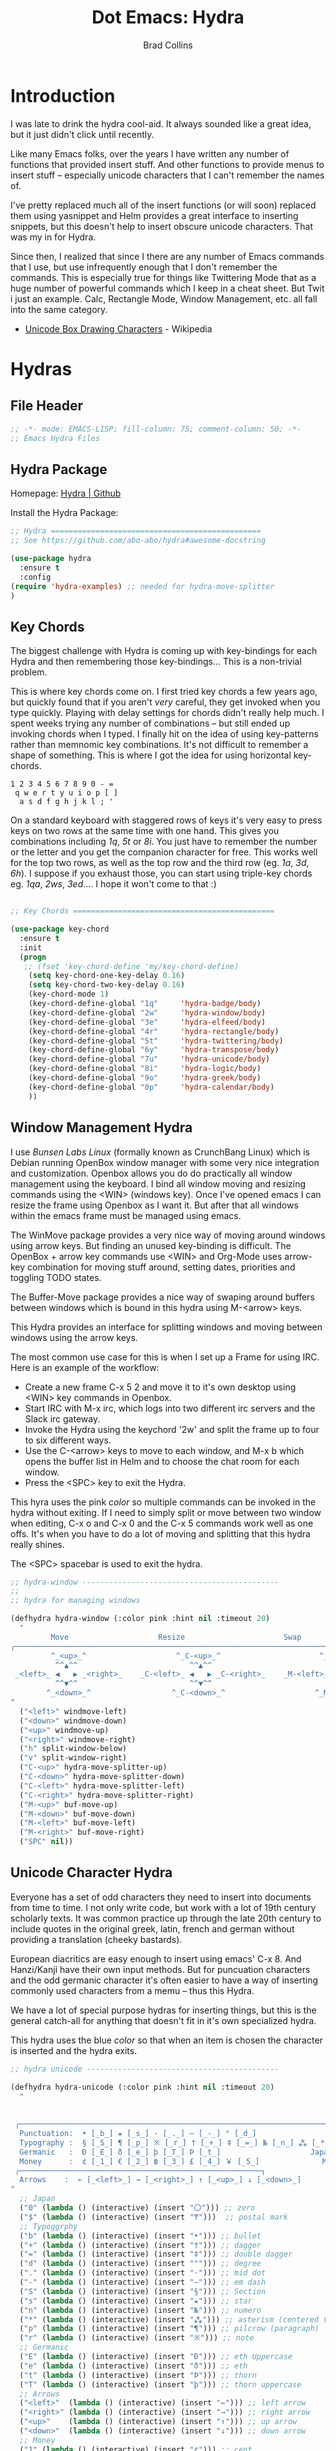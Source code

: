 #+TITLE:Dot Emacs: Hydra
#+AUTHOR: Brad Collins
#+EMAIL: brad@chenla.la
#+PROPERTY: header-args    :results drawer  :tangle emacs-hydra.el

* Introduction

I was late to drink the hydra cool-aid.  It always sounded like a
great idea, but it just didn't click until recently.

Like many Emacs folks, over the years I have written any number of
functions that provided insert stuff.  And other functions to provide
menus to insert stuff -- especially unicode characters that I can't
remember the names of.

I've pretty replaced much all of the insert functions (or will soon)
replaced them using yasnippet and Helm provides a great interface to
inserting snippets, but this doesn't help to insert obscure unicode
characters.  That was my in for Hydra.

Since then, I realized that since I there are any number of Emacs
commands that I use, but use infrequently enough that I don't remember
the commands.  This is especially true for things like Twittering Mode
that as a huge number of powerful commands which I keep in a cheat sheet.
But Twit i just an example.  Calc, Rectangle Mode, Window Management,
etc. all fall into the same category.

  - [[https://en.wikipedia.org/wiki/Box_Drawing][Unicode Box Drawing Characters]] - Wikipedia


* Hydras

** File Header

#+begin_src emacs-lisp
;; -*- mode: EMACS-LISP; fill-column: 75; comment-column: 50; -*-
;; Emacs Hydra Files
#+end_src
** Hydra Package

Homepage:  [[https://github.com/abo-abo/hydra#awesome-docstring][Hydra | Github]]

Install the Hydra Package:

#+begin_src emacs-lisp
;; Hydra ===============================================
;; See https://github.com/abo-abo/hydra#awesome-docstring

(use-package hydra
  :ensure t  
  :config
(require 'hydra-examples) ;; needed for hydra-move-splitter
)
#+end_src

#+RESULTS:
: t

** Key Chords

The biggest challenge with Hydra is coming up with key-bindings for
each Hydra and then remembering those key-bindings... This is a
non-trivial problem.

This is where key chords come on.  I first tried key chords a few
years ago, but quickly found that if you aren't /very/ careful, they
get invoked when you type quickly.  Playing with delay settings for
chords didn't really help much.  I spent weeks trying any number of
combinations -- but still ended up invoking chords when I typed.  I
finally hit on the idea of using key-patterns rather than memnomic key
combinations.  It's not difficult to remember a shape of something.
This is where I got the idea for using horizontal key-chords.

#+begin_example
1 2 3 4 5 6 7 8 9 0 - =
 q w e r t y u i o p [ ]
  a s d f g h j k l ; ' 
#+end_example

On a standard keyboard with staggered rows of keys it's very easy to
press keys on two rows at the same time with one hand.  This gives you
combinations including /1q/, /5t/ or /8i/.  You just have to remember
the number or the letter and you get the companion character for free.
This works well for the top two rows, as well as the top row and the
third row (eg. /1a/, /3d/, /6h/).  I suppose if you exhaust those, you
can start using triple-key chords eg. /1qa/, /2ws/, /3ed/....  I hope
it won't come to that :)

#+begin_src emacs-lisp

;; Key Chords =============================================

(use-package key-chord
  :ensure t
  :init
  (progn
   ;; (fset 'key-chord-define 'my/key-chord-define)
    (setq key-chord-one-key-delay 0.16)
    (setq key-chord-two-key-delay 0.16)
    (key-chord-mode 1)
    (key-chord-define-global "1q"     'hydra-badge/body)
    (key-chord-define-global "2w"     'hydra-window/body)
    (key-chord-define-global "3e"     'hydra-elfeed/body)
    (key-chord-define-global "4r"     'hydra-rectangle/body)
    (key-chord-define-global "5t"     'hydra-twittering/body)
    (key-chord-define-global "6y"     'hydra-transpose/body)
    (key-chord-define-global "7u"     'hydra-unicode/body)
    (key-chord-define-global "8i"     'hydra-logic/body)
    (key-chord-define-global "9o"     'hydra-greek/body)
    (key-chord-define-global "0p"     'hydra-calendar/body)
    ))
#+end_src

** Window Management Hydra

I use /Bunsen Labs Linux/ (formally known as CrunchBang Linux)
which is Debian running OpenBox window manager with some very nice
integration and customization.  Openbox allows you do do practically
all window management using the keyboard.  I bind all window moving
and resizing commands using the <WIN> (windows key).  Once I've opened
emacs I can resize the frame using Openbox as I want it.  But after
that all windows within the emacs frame must be managed using emacs.

The WinMove package provides a very nice way of moving around windows
using arrow keys.  But finding an unused key-binding is difficult.
The OpenBox + arrow key commands use <WIN> and Org-Mode uses arrow-key
combination for moving stuff around, setting dates, priorities and
toggling TODO states.

The Buffer-Move package provides a nice way of swaping around buffers
between windows which is bound in this hydra using M-<arrow> keys.

This Hydra provides an interface for splitting windows and moving
between windows using the arrow keys.

The most common use case for this is when I set up a Frame for using
IRC.  Here is an example of the workflow:

  - Create a new frame C-x 5 2 and move it to it's own desktop using
    <WIN> key commands in Openbox.
  - Start IRC with M-x irc, which logs into two different irc servers
    and the Slack irc gateway.  
  - Invoke the Hydra using the keychord '2w' and split the frame up to
    four to six different ways.
  - Use the C-<arrow> keys to move to each window, and M-x b which
    opens the buffer list in Helm and to choose the chat room for each
    window.
  - Press the <SPC> key to exit the Hydra.

This hyra uses the pink /color/ so multiple commands can be invoked in
the hydra without exiting.  If I need to simply split or move between
two window when editing, C-x o and C-x 0 and the C-x 5 commands work
well as one offs.  It's when you have to do a lot of moving and
splitting that this hydra really shines.

The <SPC> spacebar is used to exit the hydra.

#+begin_src emacs-lisp
;; hydra-window --------------------------------------------
;;
;; hydra for managing windows

(defhydra hydra-window (:color pink :hint nil :timeout 20)
  "
         Move                    Resize                      Swap              Split
╭─────────────────────────────────────────────────────────────────────────────────────────┐
         ^_<up>_^                    ^_C-<up>_^                      ^_M-<up>_^            [_v_]ertical
          ^^▲^^                         ^^▲^^                           ^^▲^^              [_h_]orizontal
 _<left>_ ◀   ▶ _<right>_    _C-<left>_ ◀   ▶ _C-<right>_    _M-<left>_ ◀   ▶ _M-<right>_
          ^^▼^^                         ^^▼^^                           ^^▼^^              ╭──────────┐
        ^_<down>_^                  ^_C-<down>_^                    ^_M-<down>_^           quit : [_SPC_]
"
  ("<left>" windmove-left)
  ("<down>" windmove-down)
  ("<up>" windmove-up)
  ("<right>" windmove-right)
  ("h" split-window-below)
  ("v" split-window-right)
  ("C-<up>" hydra-move-splitter-up) 
  ("C-<down>" hydra-move-splitter-down)
  ("C-<left>" hydra-move-splitter-left)
  ("C-<right>" hydra-move-splitter-right)
  ("M-<up>" buf-move-up)
  ("M-<down>" buf-move-down)
  ("M-<left>" buf-move-left)
  ("M-<right>" buf-move-right)
  ("SPC" nil))
#+end_src

#+RESULTS:
:RESULTS:
hydra-window/body
:END:

** Unicode Character Hydra

Everyone has a set of odd characters they need to insert into
documents from time to time.  I not only write code, but work with a
lot of 19th century scholarly texts.  It was common practice up
through the late 20th century to include quotes in the original greek,
latin, french and german without providing a translation (cheeky
bastards).

European diacritics are easy enough to insert using emacs' C-x 8.  And
Hanzi/Kanji have their own input methods.  But for puncuation
characters and the odd germanic character it's often easier to have a
way of inserting commonly used characters from a memu -- thus this
Hydra.

We have a lot of special purpose hydras for inserting things, but this
is the general catch-all for anything that doesn't fit in it's own
specialized hydra.

This hydra uses the blue /color/ so that when an item is chosen the
character is inserted and the hydra exits.

#+begin_src emacs-lisp
;; hydra unicode -------------------------------------------

(defhydra hydra-unicode (:color pink :hint nil :timeout 20)
  "
                                                                         ╭─────────┐
                                                                         │ Unicode │
 ╭───────────────────────────────────────────────────────────────────────┴─────────╯
  Punctuation:  • [_b_] ★ [_s_] · [_._] — [_-_] ° [_d_]
  Typography :  § [_S_] ¶ [_p_] ※ [_r_] † [_+_] ‡ [_=_] № [_n_] ⁂ [_*_] ╭───────────────────────┐
  Germanic   :  Ð [_E_] ð [_e_] þ [_T_] Þ [_t_]                    Japan: 〇 [_0_] ₸ [_$_]
  Money      :  ¢ [_1_] € [_2_] ฿ [_3_] £ [_4_] ￥ [_5_]              Marks: ® [_6_] ™ [_7_] © [_8_]
 ╭──────────────────────────────────────────────────────┐
  Arrows    :  ← [_<left>_] → [_<right>_] ↑ [_<up>_] ↓ [_<down>_]
"
  ;; Japan
  ("0" (lambda () (interactive) (insert "〇"))) ;; zero
  ("$" (lambda () (interactive) (insert "₸")))  ;; postal mark
  ;; Typoggrphy
  ("b" (lambda () (interactive) (insert "•"))) ;; bullet
  ("+" (lambda () (interactive) (insert "†"))) ;; dagger
  ("=" (lambda () (interactive) (insert "‡"))) ;; double dagger
  ("d" (lambda () (interactive) (insert "°"))) ;; degree
  ("." (lambda () (interactive) (insert "·"))) ;; mid dot
  ("-" (lambda () (interactive) (insert "—"))) ;; em dash
  ("S" (lambda () (interactive) (insert "§"))) ;; Section
  ("s" (lambda () (interactive) (insert "★"))) ;; star
  ("n" (lambda () (interactive) (insert "№"))) ;; numero
  ("*" (lambda () (interactive) (insert "⁂"))) ;; asterism (centered text break)  
  ("p" (lambda () (interactive) (insert "¶"))) ;; pilcrow (paragraph)
  ("r" (lambda () (interactive) (insert "※"))) ;; note
  ;; Germanic 
  ("E" (lambda () (interactive) (insert "Ð"))) ;; eth Uppercase
  ("e" (lambda () (interactive) (insert "ð"))) ;; eth
  ("t" (lambda () (interactive) (insert "Þ"))) ;; thorn
  ("T" (lambda () (interactive) (insert "þ"))) ;; thorn uppercase
  ;; Arrows
  ("<left>"  (lambda () (interactive) (insert "←"))) ;; left arrow
  ("<right>" (lambda () (interactive) (insert "→"))) ;; right arrow
  ("<up>"    (lambda () (interactive) (insert "↑"))) ;; up arrow
  ("<down>"  (lambda () (interactive) (insert "↓"))) ;; down arrow
  ;; Money
  ("1" (lambda () (interactive) (insert "¢"))) ;; cent
  ("2" (lambda () (interactive) (insert "€"))) ;; euro
  ("3" (lambda () (interactive) (insert "฿"))) ;; baht
  ("4" (lambda () (interactive) (insert "£"))) ;; pound
  ("5" (lambda () (interactive) (insert "￥"))) ;; yen
  ;; Marks
  ("6" (lambda () (interactive) (insert "®"))) ;; registered trademark
  ("7" (lambda () (interactive) (insert "™"))) ;; trademark
  ("8" (lambda () (interactive) (insert "©"))) ;; copyright
  ("<SPC>" nil nil))
#+end_src

** Calendar & Weekdays Hydra

This hydra is designed for entering a Hanzi/Kanji date string within
the hydra.  To make this work we explicitly set numbers in the hydra
so that numbers are not treated as prefix arguments -- this might be
something that helm is doing not hydra....

#+begin_example
2017年02月11日 (土)  2017-02-11 (Sat)
#+end_example

The letters used in the hydra to invoke the days of the week
correspond to the english meaning for each character.

  |    | hydra | english   | planet               | meaning              |
  |----+-------+-----------+----------------------+----------------------|
  | 年 | Y     | Year      |                      |                      |
  | 月 | M     | Month     | moon                 | lunar month          |
  | 日 | D     | Day       | sun                  | solar day            |
  | 日 | s     | sunday    | male   陽 yáng, /yō/ | sun                  |
  | 月 | m     | monday    | female 陰 yīn, /in/  | moon                 |
  | 火 | f     | tuesday   | mars                 | fire                 |
  | 水 | w     | wednesday | Mercury              | water                |
  | 木 | t     | thursday  | Jupiter              | tree or wood         |
  | 金 | g     | friday    | Venus                | gold[1]              |
  | 土 | e     | saturday  | earth                | ground/element earth |

[1] Think payday--'the eagle flys on friday'

For more info about Japanese and Chinese weekday names see:
[[http://www.cjvlang.com/Dow/index.html]]

Japanese days of the week can be swapped out for:

Chinese:

   星期日 星期天 星期一 星期二 星期三 星期四 星期五 星期六

English:

   Sun Mon Tue Wed Thu Fri Sat (or euro equiv) 

Personally I think the Chinese names are too long winded, obvious and
boring (numbers 1-6) and the english have lost the associated
mythology and link to the planets that they once had.  That and IMHO
the names are not as elegant or evocative as the Japanese YMMV.

This hydra uses the pink /color/ that doesn't exit until you press
<SPC>. 

#+begin_src emacs-lisp
;; calendar & weekday hydra --------------------------------

;; This hydra is designed for entering a Hanzi/Kanji
;; date string within the hydra.  To make this work we
;; explicitly set numbers in the hydra so that numbers
;; are not treated as prefix arguments -- this might be
;; something that helm is doing not hydra....

(defhydra hydra-calendar (:color pink :hint nil)
  "
                                                                ╭──────────┐
                                                                │ Calendar │
 ╭──────────────────────────────────────────────────────────────┴──────────╯
  Calendar  :  年 [_Y_] 月 [_M_] 日 [_D_]
  Weekdays  :  (日) [_s_] (月) [_m_] (火) [_f_] (水) [_w_] (木) [_t_] (金) [_g_] (土) [_e_]
"
  ;; Calendar
  ("Y" (lambda () (interactive) (insert "年"))) ;; year
  ("M" (lambda () (interactive) (insert "月"))) ;; moon/month
  ("D" (lambda () (interactive) (insert "日"))) ;; day/sun
  ;; Weekdays
  ("s" (lambda () (interactive) (insert " (日)"))) ;; sunday sun
  ("m" (lambda () (interactive) (insert " (月)"))) ;; monday moon
  ("f" (lambda () (interactive) (insert " (火)"))) ;; tuesday fire
  ("w" (lambda () (interactive) (insert " (水)"))) ;; wednesday water
  ("t" (lambda () (interactive) (insert " (木)"))) ;; thursday wood/tree
  ("g" (lambda () (interactive) (insert " (金)"))) ;; friday gold (payday!)
  ("e" (lambda () (interactive) (insert " (土)"))) ;; saturday earth
  ("0" (lambda () (interactive) (insert "0")))    ;;
  ("1" (lambda () (interactive) (insert "1")))    ;;
  ("2" (lambda () (interactive) (insert "2")))    ;;
  ("3" (lambda () (interactive) (insert "3")))    ;;  set numbers explicitly
  ("4" (lambda () (interactive) (insert "4")))    ;;  so that we can write 
  ("5" (lambda () (interactive) (insert "5")))    ;;  whole date inside hydra
  ("6" (lambda () (interactive) (insert "6")))    ;;
  ("7" (lambda () (interactive) (insert "7")))    ;;
  ("8" (lambda () (interactive) (insert "8")))    ;;
  ("9" (lambda () (interactive) (insert "9")))    ;;
  ("<SPC>" nil nil))
#+end_src
 
** Greek Alphabet Hydra

This hydra is largely untested, the key-bindings are based on several
key-mappings I used before for greek characters.  I expect to need to
input a number of classical greek quotes in an upcoming project so we
will see how well this works then.  In the mean time, any feedback on
how to improve this would be very welcome.

This is the only hydra where I use <ESC> escape key to exit the
hydra.  This is because both 'q' and <SPC> are used for composing
strings.

#+begin_src emacs-lisp :tangle emacs-hydra.el

;; hydra greek ---------------------------------------------

(defhydra hydra-greek (:color pink :hint nil)
  "
                                                                 ╭───────┐
                                                                 │ Greek │
 ╭───────────────────────────────────────────────────────────────┴───────╯
  α [_a_] β [_b_] Y [_g_] δ [_d_] ε [_e_] ζ [_z_] η [_h_] θ [_q_] ι [_i_] κ [_k_] λ [_l_] μ [_m_]
  ν [_n_] ξ [_x_] ο [_o_] π [_p_] ρ [_r_] σ [_s_] τ [_t_] υ [_u_] φ [_j_] χ [_c_] ψ [_y_] ω [_w_]

  Α [_A_] Β [_B_] Γ [_G_] Δ [_D_] Ε [_E_] Ζ [_Z_] Η [_H_] Θ [_Q_] Ι [_I_] Κ [_K_] Λ [_l_] Μ [_M_]
  Ν [_N_] Ξ [_X_] Ο [_O_] Π [_P_] Ρ [_R_] Σ [_S_] Τ [_T_] Υ [_U_] Φ [_J_] Χ [_C_] Ψ [_Y_] Ω [_W_]
 ╭────────────┐
  Quit  [_<ESC>_]
"
  ("a" (lambda () (interactive) (insert "α")))
  ("b" (lambda () (interactive) (insert "β")))
  ("g" (lambda () (interactive) (insert "γ")))
  ("d" (lambda () (interactive) (insert "δ")))
  ("e" (lambda () (interactive) (insert "ε")))
  ("z" (lambda () (interactive) (insert "ζ")))
  ("h" (lambda () (interactive) (insert "η")))
  ("q" (lambda () (interactive) (insert "θ")))
  ("i" (lambda () (interactive) (insert "ι")))
  ("k" (lambda () (interactive) (insert "κ")))
  ("l" (lambda () (interactive) (insert "λ")))
  ("m" (lambda () (interactive) (insert "μ")))
  ("n" (lambda () (interactive) (insert "ν")))
  ("x" (lambda () (interactive) (insert "ξ")))
  ("o" (lambda () (interactive) (insert "ο")))
  ("p" (lambda () (interactive) (insert "π")))
  ("r" (lambda () (interactive) (insert "ρ")))
  ("s" (lambda () (interactive) (insert "σ")))
  ("t" (lambda () (interactive) (insert "τ")))
  ("u" (lambda () (interactive) (insert "υ")))
  ("f" (lambda () (interactive) (insert "ϕ")))
  ("j" (lambda () (interactive) (insert "φ")))
  ("c" (lambda () (interactive) (insert "χ")))
  ("y" (lambda () (interactive) (insert "ψ")))
  ("w" (lambda () (interactive) (insert "ω")))
  ("A" (lambda () (interactive) (insert "Α")))
  ("B" (lambda () (interactive) (insert "Β")))
  ("G" (lambda () (interactive) (insert "Γ")))
  ("D" (lambda () (interactive) (insert "Δ")))
  ("E" (lambda () (interactive) (insert "Ε")))
  ("Z" (lambda () (interactive) (insert "Ζ")))
  ("H" (lambda () (interactive) (insert "Η")))
  ("Q" (lambda () (interactive) (insert "Θ")))
  ("I" (lambda () (interactive) (insert "Ι")))
  ("K" (lambda () (interactive) (insert "Κ")))
  ("L" (lambda () (interactive) (insert "Λ")))
  ("M" (lambda () (interactive) (insert "Μ")))
  ("N" (lambda () (interactive) (insert "Ν")))
  ("X" (lambda () (interactive) (insert "Ξ")))
  ("O" (lambda () (interactive) (insert "Ο")))
  ("P" (lambda () (interactive) (insert "Π")))
  ("R" (lambda () (interactive) (insert "Ρ")))
  ("S" (lambda () (interactive) (insert "Σ")))
  ("T" (lambda () (interactive) (insert "Τ")))
  ("U" (lambda () (interactive) (insert "Υ")))
  ("F" (lambda () (interactive) (insert "Φ")))
  ("J" (lambda () (interactive) (insert "Φ")))
  ("C" (lambda () (interactive) (insert "Χ")))
  ("Y" (lambda () (interactive) (insert "Ψ")))
  ("W" (lambda () (interactive) (insert "Ω")))
  ("<SPC>" (lambda () (interactive) (insert " ")))
  ("<ESC>" nil nil))

#+end_src

** Math & Logic Hydra

I typically don't use a lot of math symbols in running text, if I need
to include a formula, LaTex is the way to go.  However, I often use
logic symbols in running text, thus this hydra.

This hydra is blue /color/ so the hydra exits after choosing a key.  
You can explicitly exit the hydra using <SPC> and there is a 30 second
timeout that exits the hydra if nothing is chosen.

#+begin_src emacs-lisp :tangle emacs-hydra.el
;; hydra math & logic --------------------------------------

(defhydra hydra-logic (:color blue :hint nil :timeout 30)
  "
                                                                 ╭───────┐
                                                                 │ Math  │
  ╭──────────────────────────────────────────────────────────────┴───────╯
   ≈ [_1_] ≡ [_2_] ≠ [_3_] ∞ [_4_] × [_5_] ± [_6_] ∓ [_7_] ÷ [_8_] √ [_9_]
                                                                 ╭───────┐
                                                                 │ Logic │
  ╭──────────────────────────────────────────────────────────────┴───────╯
   ∀ [_a_] ∁ [_b_] ∃ [_c_] ∄ [_d_] ∅ [_e_] ¬ [_f_] ∧ [_g_] ∨ [_h_] ∩ [_i_] ∪ [_j_] ∈ [_k_] ∉ [_l_]
   ∋ [_m_] ∌ [_n_] ⊂ [_o_] ⊃ [_p_] ⊄ [_q_] ⊅ [_r_] ⊆ [_s_] ⊇ [_t_] ⊈ [_u_] ⊉ [_v_] ⋄ [_w_]
"
  ;; Math
  ("1" (lambda () (interactive) (insert "≈")))
  ("2" (lambda () (interactive) (insert "≡")))
  ("3" (lambda () (interactive) (insert "≠")))
  ("4" (lambda () (interactive) (insert "∞")))
  ("5" (lambda () (interactive) (insert "×")))
  ("6" (lambda () (interactive) (insert "±")))
  ("7" (lambda () (interactive) (insert "∓")))
  ("8" (lambda () (interactive) (insert "÷")))
  ("9" (lambda () (interactive) (insert "√")))
  ;; Logic
  ("a" (lambda () (interactive) (insert "∀")))
  ("b" (lambda () (interactive) (insert "∁")))
  ("c" (lambda () (interactive) (insert "∃")))
  ("d" (lambda () (interactive) (insert "∄")))
  ("e" (lambda () (interactive) (insert "∅")))
  ("f" (lambda () (interactive) (insert "¬")))
  ("g" (lambda () (interactive) (insert "∧")))
  ("h" (lambda () (interactive) (insert "∨")))
  ("i" (lambda () (interactive) (insert "∩")))
  ("j" (lambda () (interactive) (insert "∪")))
  ("k" (lambda () (interactive) (insert "∈")))
  ("l" (lambda () (interactive) (insert "∉")))
  ("m" (lambda () (interactive) (insert "∋")))
  ("n" (lambda () (interactive) (insert "∌")))
  ("o" (lambda () (interactive) (insert "⊂")))
  ("p" (lambda () (interactive) (insert "⊃")))
  ("q" (lambda () (interactive) (insert "⊄")))
  ("r" (lambda () (interactive) (insert "⊅")))
  ("s" (lambda () (interactive) (insert "⊆")))
  ("t" (lambda () (interactive) (insert "⊇")))
  ("u" (lambda () (interactive) (insert "⊈")))
  ("v" (lambda () (interactive) (insert "⊉")))
  ("w" (lambda () (interactive) (insert "⋄")))
  ("<SPC>" nil nil))
#+end_src

** Twittering Mode Hydra

I tend to use Twitter in bursts, and even then, mostly when I tweet
breaking news that is happening in Cambodia.  The noise level on
Twitter is annoying, and the tendency for many people to include an
image for /every/ tweet they send greatly reduces its utility for me.
So Twittering mode is a great way of using twitter without being
bombarded with every bloody cat picture or whatever they are eating
for lunch.  A couple of years ago I unsubbed from anyone who used the
an annoying adjective like "yummy" together with "veggie" together
with some kind of food, as in "I just had a yummy veggie pizza".  Food
should not be a fetish or an ideology.

This wonderful hydra was taken from the Hydra wiki, and was an
inspiration for how creative and powerful /hints/ can be.  I've see
other hydras that have obviously been inspired by this hydra as well.

Twittering mode has a lot of commands, and I always forget how to
retweet follow links and look up profiles.  This hyra is the perfect
cheat sheet for the occasional user to get the most out of Twittering
Mode.

#+begin_src emacs-lisp
;; hydra twittering ----------------------------------------

(defhydra hydra-twittering (:color blue :hint nil  :timeout 10)
        "
                                                                    ╭────────────┐
     Tweets                User                        Timeline     │ Twittering │
  ╭─────────────────────────────────────────────────────────────────┴────────────╯
    _k_  [_t_] post tweet      _p_  [_f_] follow                  ^_g_^      [_u_] update
    ^↑^  [_X_] delete tweet    ^↑^  [_F_] unfollow              ^_S-SPC_^    [_._] new
    ^ ^  [_r_] retweet         ^ ^  [_d_] direct message          ^^↑^^      [^@^] current user
    ^↓^  [_R_] retweet & edit  ^↓^  [_i_] profile (browser)   _h_ ←   → _l_  [_a_] toggle
    _j_  [_b_] favorite        _n_   ^ ^                          ^^↓^^
    ^ ^  [_B_] unfavorite      ^ ^   ^ ^                         ^_SPC_^
    ^ ^  [_RET_] reply         ^ ^   ^ ^                          ^_G_^
    ^ ^  [_T_] show Thread
    ^ ^  [_y_] yank url          Items                     Do
    ^ ^  [_Y_] yank tweet     ╭───────────────────────────────────────────────────────
    ^ ^  [_e_] edit mode        _<backtab>_ ← _o_pen → _<tab>_    [_q_] exit
    ^ ^   ^ ^                   ^         ^   ^ ^      ^     ^    [_/_] search
  --------------------------------------------------------------------------------
       "
       ("\\" hydra-master/body "back")
       ("<ESC>" nil "quit")
       ("q"          twittering-kill-buffer)
       ("e"          twittering-edit-mode)
       ("j"          twittering-goto-next-status :color red)
       ("k"          twittering-goto-previous-status :color red)
       ("h"          twittering-switch-to-next-timeline :color red)
       ("l"          twittering-switch-to-previous-timeline :color red)
       ("g"          beginning-of-buffer)
       ("G"          end-of-buffer)
       ("t"          twittering-update-status-interactive)
       ("X"          twittering-delete-status)
       ("RET"        twittering-reply-to-user)
       ("r"          twittering-native-retweet)
       ("R"          twittering-organic-retweet)
       ("d"          twittering-direct-message)
       ("u"          twittering-current-timeline)
       ("b"          twittering-favorite)
       ("B"          twittering-unfavorite)
       ("f"          twittering-follow)
       ("F"          twittering-unfollow)
       ("i"          twittering-view-user-page)
       ("/"          twittering-search)
       ("."          twittering-visit-timeline)
       ("@"          twittering-other-user-timeline)
       ("T"          twittering-toggle-or-retrieve-replied-statuses)
       ("o"          twittering-click)
       ("<tab>"        twittering-goto-next-thing :color red)
       ("<backtab>"  twittering-goto-previous-thing :color red)
       ("n"          twittering-goto-next-status-of-user :color red)
       ("p"          twittering-goto-previous-status-of-user :color red)
       ("SPC"        twittering-scroll-up :color red)
       ("S-SPC"      twittering-scroll-down :color red)
       ("y"          twittering-push-uri-onto-kill-ring)
       ("Y"          twittering-push-tweet-onto-kill-ring)
       ("a"          twittering-toggle-activate-buffer))
#+end_src

** Rectangle Mode Hydra

Emacs rectangle editing is one of the things that sets emacs apart
from nearly any other tool.  I don't rectangles that often but when I
do they save a significant amount of time

This hydra was another gem from the hydra wiki. See: 

  - [[http://oremacs.com/2015/02/25/rectangle-hydra/]]
  - [[http://cestlaz.github.io/posts/using-emacs-27-rectangles/#.WJ542LMxVpi]]

The author sez the ascii art in the hydra is a cat, but to me it looks
more like the Cat Bus in Totorro :)

#+begin_src emacs-lisp
;; hydra rectangle -----------------------------------------
;;
;; rectangle editing is very cool, but it's one of those
;; things you use seldom enough that you can't remember
;; the commands.  The hydra makes all of that go away....
;
;; See: http://oremacs.com/2015/02/25/rectangle-hydra/
;;      http://cestlaz.github.io/posts/using-emacs-27-rectangles/#.WJ542LMxVpi

(defhydra hydra-rectangle (:body-pre (rectangle-mark-mode 1)
                           :color pink
                           :post (deactivate-mark)
			   :timeout 30)
  "
  ^_k_^     _d_elete    _s_tring     |\\     ‗,,,--,,‗
_h_   _l_   _o_k        _y_ank       /,`.-'`'   .‗  \-;;,‗
  ^_j_^     _n_ew-copy  _r_eset     |,4-  ) )‗   .;.(  `'-'
^^^^        _e_xchange  _u_ndo     '---''(‗/.‗)-'(‗\‗)
^^^^        ^ ^         _p_aste
"
  ("h" backward-char nil)
  ("l" forward-char nil)
  ("k" previous-line nil)
  ("j" next-line nil)
  ("e" ora-ex-point-mark nil)
  ("n" copy-rectangle-as-kill nil)
  ("d" delete-rectangle nil)
  ("r" (if (region-active-p)
           (deactivate-mark)
         (rectangle-mark-mode 1)) nil)
  ("y" yank-rectangle nil)
  ("u" undo nil)
  ("s" string-rectangle nil)
  ("p" kill-rectangle nil)
  ("o" nil nil))

(global-set-key (kbd "C-x SPC") 'hydra-rectangle/body)
#+end_src

** Hydra Join Lines (placeholder)

This hydra is from the Hydra Wiki.  Still needs to be integrated into
my workflow.

#+begin_src emacs-lisp
;; hydra join lines ----------------------------------------

(defhydra hydra-join-lines (:timeout 5)
  ("<up>" join-line)
  ("<down>" (join-line 1))
  ("t" join-line)
  ("n" (join-line 1))
  ("<SPC>" nil nil))
#+end_src

** Emacs Transpose (placeholder)

This hydra is from the Hydra Wiki.  Good stuff, but still not sure how
I'm going to integrate.

#+begin_src emacs-lisp
;; hydra transpose ------------------------------------------

(defhydra hydra-transpose (:color red  :timeout 5)
    "Transpose"
    ("c" transpose-chars "characters")
    ("w" transpose-words "words")
    ("o" org-transpose-words "Org mode words")
    ("l" transpose-lines "lines")
    ("s" transpose-sentences "sentences")
    ("e" org-transpose-elements "Org mode elements")
    ("p" transpose-paragraphs "paragraphs")
    ("t" org-table-transpose-table-at-point "Org mode table")
    ("q" nil "cancel" :color blue))


(defun ora-ex-point-mark ()
  (interactive)
  (if rectangle-mark-mode
      (exchange-point-and-mark)
    (let ((mk (mark)))
      (rectangle-mark-mode 1)
      (goto-char mk))))
#+end_src

** Elfeed Hydra

Hydra for the elfeed news reader.


#+begin_src emacs-lisp

(defhydra hydra-elfeed (:color blue :hint nil)
   "
                                                                   ╭─────────┐
                                                                   │ Elfeed  │
 ╭───────────────────────────────────────────────────────────┬─────┴─────────╯
  Tagos :    Torrents [_d_]   Comics [_c_] Emacs [_e_| Tech [_t_]     |       All [_A_]  
 ╭───────────────────────────────────────────────────────────┤     Today [_T_]  
  Feeds: Boing Boing [_b_] Slashdot [_s_]   Ars Technica [_a_]     │   Starred [_*_]  
          Cool Tools [_o_] Long Now [_l_]                        │    Marked [_M_]
 ╭───────────────────────────────────────────────────────────┘ Quit/Save [_q_]
  Quit [_<SPC>_]
"
   ("c" (elfeed-search-set-filter "@6-months-ago  +unread  +comic"))
   ("e" (elfeed-search-set-filter "@6-months-ago  +unread  +emacs"))
   ("t" (elfeed-search-set-filter "@6-months-ago  +unread  +tech"))

   ("b" (elfeed-search-set-filter "@6-months-ago  +unread  +boing"))
   ("s" (elfeed-search-set-filter "@6-months-ago  +unread  +slash"))
   ("a" (elfeed-search-set-filter "@6-months-ago  +unread  +ars"))
   ("d" (elfeed-search-set-filter "@6-months-ago  +unread  +torrent"))
   ("l" (elfeed-search-set-filter "@6-months-ago  +unread  +longnow"))
   ("o" (elfeed-search-set-filter "@6-months-ago  +unread  +tools"))

   ("*" (elfeed-search-set-filter "@6-months-ago +star"))
   ("M" elfeed-toggle-star nil)
   ("A" (elfeed-search-set-filter "@6-months-ago +unread"))
   ("T" (elfeed-search-set-filter "@1-day-ago    +unread"))
   ("q" bjm/elfeed-save-db-and-bury nil :color blue)
   ("<SPC>" nil nil)
   )
#+end_src

#+RESULTS:
:RESULTS:
hydra-elfeed/body
:END:
** Badge Hydra

#+begin_src emacs-lisp
(defhydra hydra-badge (:color pink :hint nil :timeout 20)
  "
                                                                         ╭─────────┐
                                                                         │ Badges  │
 ╭───────────────────────────────────────────────────────────────────────┴─────────╯
  Misc     :  made-by  [_m_]   licence [_l_]

  Class  :  primer   [_cp_]  deploy  [_cd_]  project  [_cj_]

  Type   :  tl;dr    [_tt_]  pattern [_ta_]  place    [_tg_]  event [_te_]  README  [_tr_]
            person   [_tp_]  concept [_tc_]  material [_tm_]  blob  [_tb_]  TOC     [_to_]

  Status :  stub     [_ss_]  wip     [_sw_]  draft    [_sd_]  rfc   [_sr_]  release [_sv_]

  Issue   : bug      [_ib_]  feature [_if_]  request  [_ir_]  wish [_iw_] 
            moonshot [_im_]

  Tag    :  tag      [_tg_]
"

;; Misc
("m"  (lambda () (interactive) (insert "[[https://img.shields.io/badge/made%20by-Chenla%20Institute-999999.svg?style=flat-square]]"))) ;; made-by
("l"  (lambda () (interactive) (insert "[[https://img.shields.io/badge/licence-MIT%2FCC%20BY--SA%204.0-000000.svg?style=flat-square]]"))) ;; licence
;; Category 
("cp" (lambda () (interactive) (insert "[[https://img.shields.io/badge/class-primer-56B4E9.svg?style=flat-square]]")))  ;; primer
("cd" (lambda () (interactive) (insert "[[https://img.shields.io/badge/class-deploy-0072B2.svg?style=flat-square]]")))  ;; deploy
("cj" (lambda () (interactive) (insert "[[https://img.shields.io/badge/class-project-D55E00.svg?style=flat-square]]"))) ;; project
;; Type
("tt" (lambda () (interactive) (insert "[[https://img.shields.io/badge/type-tl;dr-0072B2.svg?style=flat-square]]")))    ;; tl;dr
("ta" (lambda () (interactive) (insert "[[https://img.shields.io/badge/type-pattern-0072B2.svg?style=flat-square]]")))  ;; pattern
("tg" (lambda () (interactive) (insert "[[https://img.shields.io/badge/type-place-0072B2.svg?style=flat-square]]")))    ;; place
("te" (lambda () (interactive) (insert "[[https://img.shields.io/badge/type-event-0072B2.svg?style=flat-square]]")))    ;; event
("tp" (lambda () (interactive) (insert "[[https://img.shields.io/badge/type-person-0072B2.svg?style=flat-square]]")))   ;; person
("tc" (lambda () (interactive) (insert "[[https://img.shields.io/badge/type-concept-0072B2.svg?style=flat-squae]]")))   ;; concept
("tm" (lambda () (interactive) (insert "[[https://img.shields.io/badge/type-material-0072B2.svg?style=flat-square]]"))) ;; material
("tb" (lambda () (interactive) (insert "[[https://img.shields.io/badge/type-blob-0072B2.svg?style=flat-square]]")))     ;; blob
("to" (lambda () (interactive) (insert "[[https://img.shields.io/badge/type-TOC-0072B2.svg?style=flat-square]]")))      ;; TOC
("tr" (lambda () (interactive) (insert "[[https://img.shields.io/badge/type-readme-0072B2.svg?style=flat-square]]")))   ;; README
;; Tag
("tg" (lambda () (interactive) (insert "[[https://img.shields.io/badge/tag-v1.0.1-0072B2.svg?style=flat-square]]")))      ;; tag 
;; Issue Type
("ib" (lambda () (interactive) (insert "[[https://img.shields.io/badge/issue-bug-CC79A7.svg?style=flat-square]]")))        ;; bug
("if" (lambda () (interactive) (insert "[[https://img.shields.io/badge/issue-feature-D55E00.svg?style=flat-square]]")))    ;; feature
("ir" (lambda () (interactive) (insert "[[https://img.shields.io/badge/issue-request-56B4E9.svg?style=flat-square]]")))    ;; request
("iw" (lambda () (interactive) (insert "[[https://img.shields.io/badge/issue-wish-D55E00.svg?style=flat-square]]")))       ;; wish
("im" (lambda () (interactive) (insert "[[https://img.shields.io/badge/issue-moonshot-999999.svg?style=flat-square]]")))   ;; moonshot
;; Status
("ss" (lambda () (interactive) (insert "[[https://img.shields.io/badge/status-stub-CC79A7.svg?style=flat-square]]")))      ;; stub
("sw" (lambda () (interactive) (insert "[[https://img.shields.io/badge/status-wip-D55E00.svg?style=flat-square]]")))       ;; wip
("sd" (lambda () (interactive) (insert "[[https://img.shields.io/badge/status-draft-E69F00.svg?style=flat-square]]")))     ;; draft
("sr" (lambda () (interactive) (insert "[[https://img.shields.io/badge/status-rfc-009E73.svg?style=flat-square]]")))       ;; rfc
("sv" (lambda () (interactive) (insert "[[https://img.shields.io/badge/status-release-0072B2.svg?style=flat-square]]")))   ;; release
("<SPC>" nil nil))

#+end_src


